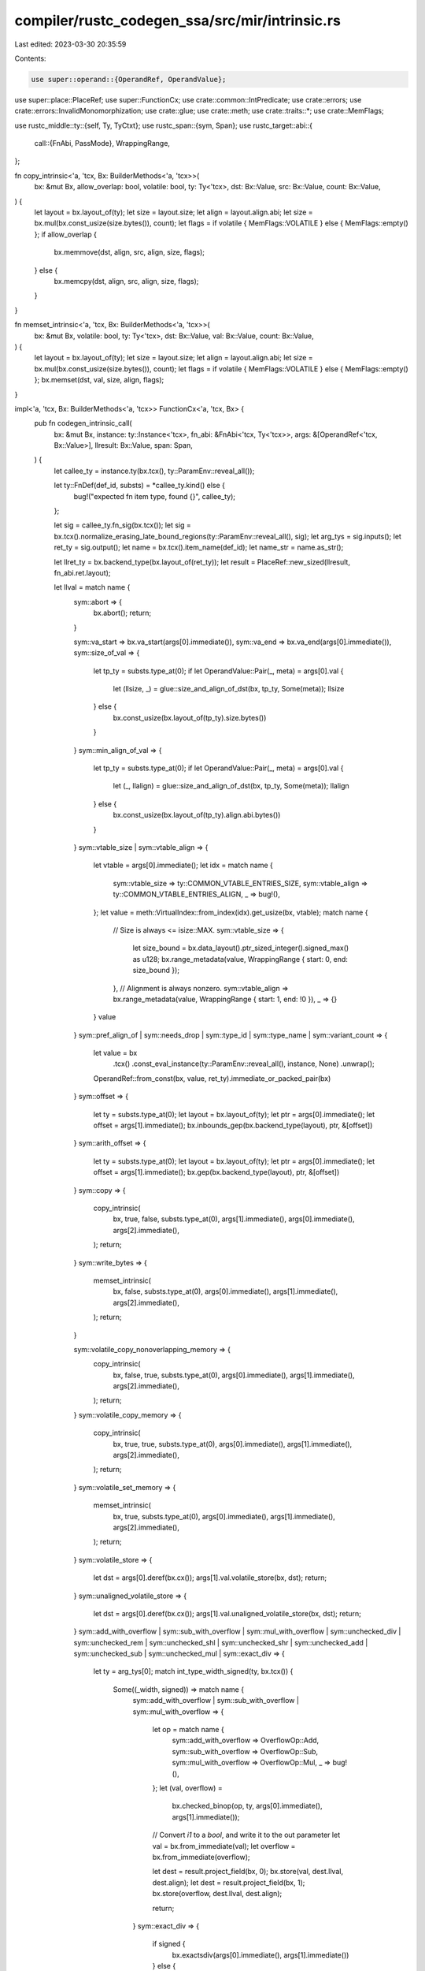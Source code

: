 compiler/rustc_codegen_ssa/src/mir/intrinsic.rs
===============================================

Last edited: 2023-03-30 20:35:59

Contents:

.. code-block:: rs

    use super::operand::{OperandRef, OperandValue};
use super::place::PlaceRef;
use super::FunctionCx;
use crate::common::IntPredicate;
use crate::errors;
use crate::errors::InvalidMonomorphization;
use crate::glue;
use crate::meth;
use crate::traits::*;
use crate::MemFlags;

use rustc_middle::ty::{self, Ty, TyCtxt};
use rustc_span::{sym, Span};
use rustc_target::abi::{
    call::{FnAbi, PassMode},
    WrappingRange,
};

fn copy_intrinsic<'a, 'tcx, Bx: BuilderMethods<'a, 'tcx>>(
    bx: &mut Bx,
    allow_overlap: bool,
    volatile: bool,
    ty: Ty<'tcx>,
    dst: Bx::Value,
    src: Bx::Value,
    count: Bx::Value,
) {
    let layout = bx.layout_of(ty);
    let size = layout.size;
    let align = layout.align.abi;
    let size = bx.mul(bx.const_usize(size.bytes()), count);
    let flags = if volatile { MemFlags::VOLATILE } else { MemFlags::empty() };
    if allow_overlap {
        bx.memmove(dst, align, src, align, size, flags);
    } else {
        bx.memcpy(dst, align, src, align, size, flags);
    }
}

fn memset_intrinsic<'a, 'tcx, Bx: BuilderMethods<'a, 'tcx>>(
    bx: &mut Bx,
    volatile: bool,
    ty: Ty<'tcx>,
    dst: Bx::Value,
    val: Bx::Value,
    count: Bx::Value,
) {
    let layout = bx.layout_of(ty);
    let size = layout.size;
    let align = layout.align.abi;
    let size = bx.mul(bx.const_usize(size.bytes()), count);
    let flags = if volatile { MemFlags::VOLATILE } else { MemFlags::empty() };
    bx.memset(dst, val, size, align, flags);
}

impl<'a, 'tcx, Bx: BuilderMethods<'a, 'tcx>> FunctionCx<'a, 'tcx, Bx> {
    pub fn codegen_intrinsic_call(
        bx: &mut Bx,
        instance: ty::Instance<'tcx>,
        fn_abi: &FnAbi<'tcx, Ty<'tcx>>,
        args: &[OperandRef<'tcx, Bx::Value>],
        llresult: Bx::Value,
        span: Span,
    ) {
        let callee_ty = instance.ty(bx.tcx(), ty::ParamEnv::reveal_all());

        let ty::FnDef(def_id, substs) = *callee_ty.kind() else {
            bug!("expected fn item type, found {}", callee_ty);
        };

        let sig = callee_ty.fn_sig(bx.tcx());
        let sig = bx.tcx().normalize_erasing_late_bound_regions(ty::ParamEnv::reveal_all(), sig);
        let arg_tys = sig.inputs();
        let ret_ty = sig.output();
        let name = bx.tcx().item_name(def_id);
        let name_str = name.as_str();

        let llret_ty = bx.backend_type(bx.layout_of(ret_ty));
        let result = PlaceRef::new_sized(llresult, fn_abi.ret.layout);

        let llval = match name {
            sym::abort => {
                bx.abort();
                return;
            }

            sym::va_start => bx.va_start(args[0].immediate()),
            sym::va_end => bx.va_end(args[0].immediate()),
            sym::size_of_val => {
                let tp_ty = substs.type_at(0);
                if let OperandValue::Pair(_, meta) = args[0].val {
                    let (llsize, _) = glue::size_and_align_of_dst(bx, tp_ty, Some(meta));
                    llsize
                } else {
                    bx.const_usize(bx.layout_of(tp_ty).size.bytes())
                }
            }
            sym::min_align_of_val => {
                let tp_ty = substs.type_at(0);
                if let OperandValue::Pair(_, meta) = args[0].val {
                    let (_, llalign) = glue::size_and_align_of_dst(bx, tp_ty, Some(meta));
                    llalign
                } else {
                    bx.const_usize(bx.layout_of(tp_ty).align.abi.bytes())
                }
            }
            sym::vtable_size | sym::vtable_align => {
                let vtable = args[0].immediate();
                let idx = match name {
                    sym::vtable_size => ty::COMMON_VTABLE_ENTRIES_SIZE,
                    sym::vtable_align => ty::COMMON_VTABLE_ENTRIES_ALIGN,
                    _ => bug!(),
                };
                let value = meth::VirtualIndex::from_index(idx).get_usize(bx, vtable);
                match name {
                    // Size is always <= isize::MAX.
                    sym::vtable_size => {
                        let size_bound = bx.data_layout().ptr_sized_integer().signed_max() as u128;
                        bx.range_metadata(value, WrappingRange { start: 0, end: size_bound });
                    },
                    // Alignment is always nonzero.
                    sym::vtable_align => bx.range_metadata(value, WrappingRange { start: 1, end: !0 }),
                    _ => {}
                }
                value
            }
            sym::pref_align_of
            | sym::needs_drop
            | sym::type_id
            | sym::type_name
            | sym::variant_count => {
                let value = bx
                    .tcx()
                    .const_eval_instance(ty::ParamEnv::reveal_all(), instance, None)
                    .unwrap();
                OperandRef::from_const(bx, value, ret_ty).immediate_or_packed_pair(bx)
            }
            sym::offset => {
                let ty = substs.type_at(0);
                let layout = bx.layout_of(ty);
                let ptr = args[0].immediate();
                let offset = args[1].immediate();
                bx.inbounds_gep(bx.backend_type(layout), ptr, &[offset])
            }
            sym::arith_offset => {
                let ty = substs.type_at(0);
                let layout = bx.layout_of(ty);
                let ptr = args[0].immediate();
                let offset = args[1].immediate();
                bx.gep(bx.backend_type(layout), ptr, &[offset])
            }
            sym::copy => {
                copy_intrinsic(
                    bx,
                    true,
                    false,
                    substs.type_at(0),
                    args[1].immediate(),
                    args[0].immediate(),
                    args[2].immediate(),
                );
                return;
            }
            sym::write_bytes => {
                memset_intrinsic(
                    bx,
                    false,
                    substs.type_at(0),
                    args[0].immediate(),
                    args[1].immediate(),
                    args[2].immediate(),
                );
                return;
            }

            sym::volatile_copy_nonoverlapping_memory => {
                copy_intrinsic(
                    bx,
                    false,
                    true,
                    substs.type_at(0),
                    args[0].immediate(),
                    args[1].immediate(),
                    args[2].immediate(),
                );
                return;
            }
            sym::volatile_copy_memory => {
                copy_intrinsic(
                    bx,
                    true,
                    true,
                    substs.type_at(0),
                    args[0].immediate(),
                    args[1].immediate(),
                    args[2].immediate(),
                );
                return;
            }
            sym::volatile_set_memory => {
                memset_intrinsic(
                    bx,
                    true,
                    substs.type_at(0),
                    args[0].immediate(),
                    args[1].immediate(),
                    args[2].immediate(),
                );
                return;
            }
            sym::volatile_store => {
                let dst = args[0].deref(bx.cx());
                args[1].val.volatile_store(bx, dst);
                return;
            }
            sym::unaligned_volatile_store => {
                let dst = args[0].deref(bx.cx());
                args[1].val.unaligned_volatile_store(bx, dst);
                return;
            }
            sym::add_with_overflow
            | sym::sub_with_overflow
            | sym::mul_with_overflow
            | sym::unchecked_div
            | sym::unchecked_rem
            | sym::unchecked_shl
            | sym::unchecked_shr
            | sym::unchecked_add
            | sym::unchecked_sub
            | sym::unchecked_mul
            | sym::exact_div => {
                let ty = arg_tys[0];
                match int_type_width_signed(ty, bx.tcx()) {
                    Some((_width, signed)) => match name {
                        sym::add_with_overflow
                        | sym::sub_with_overflow
                        | sym::mul_with_overflow => {
                            let op = match name {
                                sym::add_with_overflow => OverflowOp::Add,
                                sym::sub_with_overflow => OverflowOp::Sub,
                                sym::mul_with_overflow => OverflowOp::Mul,
                                _ => bug!(),
                            };
                            let (val, overflow) =
                                bx.checked_binop(op, ty, args[0].immediate(), args[1].immediate());
                            // Convert `i1` to a `bool`, and write it to the out parameter
                            let val = bx.from_immediate(val);
                            let overflow = bx.from_immediate(overflow);

                            let dest = result.project_field(bx, 0);
                            bx.store(val, dest.llval, dest.align);
                            let dest = result.project_field(bx, 1);
                            bx.store(overflow, dest.llval, dest.align);

                            return;
                        }
                        sym::exact_div => {
                            if signed {
                                bx.exactsdiv(args[0].immediate(), args[1].immediate())
                            } else {
                                bx.exactudiv(args[0].immediate(), args[1].immediate())
                            }
                        }
                        sym::unchecked_div => {
                            if signed {
                                bx.sdiv(args[0].immediate(), args[1].immediate())
                            } else {
                                bx.udiv(args[0].immediate(), args[1].immediate())
                            }
                        }
                        sym::unchecked_rem => {
                            if signed {
                                bx.srem(args[0].immediate(), args[1].immediate())
                            } else {
                                bx.urem(args[0].immediate(), args[1].immediate())
                            }
                        }
                        sym::unchecked_shl => bx.shl(args[0].immediate(), args[1].immediate()),
                        sym::unchecked_shr => {
                            if signed {
                                bx.ashr(args[0].immediate(), args[1].immediate())
                            } else {
                                bx.lshr(args[0].immediate(), args[1].immediate())
                            }
                        }
                        sym::unchecked_add => {
                            if signed {
                                bx.unchecked_sadd(args[0].immediate(), args[1].immediate())
                            } else {
                                bx.unchecked_uadd(args[0].immediate(), args[1].immediate())
                            }
                        }
                        sym::unchecked_sub => {
                            if signed {
                                bx.unchecked_ssub(args[0].immediate(), args[1].immediate())
                            } else {
                                bx.unchecked_usub(args[0].immediate(), args[1].immediate())
                            }
                        }
                        sym::unchecked_mul => {
                            if signed {
                                bx.unchecked_smul(args[0].immediate(), args[1].immediate())
                            } else {
                                bx.unchecked_umul(args[0].immediate(), args[1].immediate())
                            }
                        }
                        _ => bug!(),
                    },
                    None => {
                        bx.tcx().sess.emit_err(InvalidMonomorphization::BasicIntegerType { span, name, ty });
                        return;
                    }
                }
            }
            sym::fadd_fast | sym::fsub_fast | sym::fmul_fast | sym::fdiv_fast | sym::frem_fast => {
                match float_type_width(arg_tys[0]) {
                    Some(_width) => match name {
                        sym::fadd_fast => bx.fadd_fast(args[0].immediate(), args[1].immediate()),
                        sym::fsub_fast => bx.fsub_fast(args[0].immediate(), args[1].immediate()),
                        sym::fmul_fast => bx.fmul_fast(args[0].immediate(), args[1].immediate()),
                        sym::fdiv_fast => bx.fdiv_fast(args[0].immediate(), args[1].immediate()),
                        sym::frem_fast => bx.frem_fast(args[0].immediate(), args[1].immediate()),
                        _ => bug!(),
                    },
                    None => {
                        bx.tcx().sess.emit_err(InvalidMonomorphization::BasicFloatType { span, name, ty: arg_tys[0] });
                        return;
                    }
                }
            }

            sym::float_to_int_unchecked => {
                if float_type_width(arg_tys[0]).is_none() {
                    bx.tcx().sess.emit_err(InvalidMonomorphization::FloatToIntUnchecked { span, ty: arg_tys[0] });
                    return;
                }
                let Some((_width, signed)) = int_type_width_signed(ret_ty, bx.tcx()) else {
                    bx.tcx().sess.emit_err(InvalidMonomorphization::FloatToIntUnchecked { span, ty: ret_ty });
                    return;
                };
                if signed {
                    bx.fptosi(args[0].immediate(), llret_ty)
                } else {
                    bx.fptoui(args[0].immediate(), llret_ty)
                }
            }

            sym::discriminant_value => {
                if ret_ty.is_integral() {
                    args[0].deref(bx.cx()).codegen_get_discr(bx, ret_ty)
                } else {
                    span_bug!(span, "Invalid discriminant type for `{:?}`", arg_tys[0])
                }
            }

            sym::const_allocate => {
                // returns a null pointer at runtime.
                bx.const_null(bx.type_i8p())
            }

            sym::const_deallocate => {
                // nop at runtime.
                return;
            }

            // This requires that atomic intrinsics follow a specific naming pattern:
            // "atomic_<operation>[_<ordering>]"
            name if let Some(atomic) = name_str.strip_prefix("atomic_") => {
                use crate::common::AtomicOrdering::*;
                use crate::common::{AtomicRmwBinOp, SynchronizationScope};

                let Some((instruction, ordering)) = atomic.split_once('_') else {
                    bx.sess().emit_fatal(errors::MissingMemoryOrdering);
                };

                let parse_ordering = |bx: &Bx, s| match s {
                    "unordered" => Unordered,
                    "relaxed" => Relaxed,
                    "acquire" => Acquire,
                    "release" => Release,
                    "acqrel" => AcquireRelease,
                    "seqcst" => SequentiallyConsistent,
                    _ => bx.sess().emit_fatal(errors::UnknownAtomicOrdering),
                };

                let invalid_monomorphization = |ty| {
                    bx.tcx().sess.emit_err(InvalidMonomorphization::BasicIntegerType { span, name, ty });
                };

                match instruction {
                    "cxchg" | "cxchgweak" => {
                        let Some((success, failure)) = ordering.split_once('_') else {
                            bx.sess().emit_fatal(errors::AtomicCompareExchange);
                        };
                        let ty = substs.type_at(0);
                        if int_type_width_signed(ty, bx.tcx()).is_some() || ty.is_unsafe_ptr() {
                            let weak = instruction == "cxchgweak";
                            let mut dst = args[0].immediate();
                            let mut cmp = args[1].immediate();
                            let mut src = args[2].immediate();
                            if ty.is_unsafe_ptr() {
                                // Some platforms do not support atomic operations on pointers,
                                // so we cast to integer first.
                                let ptr_llty = bx.type_ptr_to(bx.type_isize());
                                dst = bx.pointercast(dst, ptr_llty);
                                cmp = bx.ptrtoint(cmp, bx.type_isize());
                                src = bx.ptrtoint(src, bx.type_isize());
                            }
                            let pair = bx.atomic_cmpxchg(dst, cmp, src, parse_ordering(bx, success), parse_ordering(bx, failure), weak);
                            let val = bx.extract_value(pair, 0);
                            let success = bx.extract_value(pair, 1);
                            let val = bx.from_immediate(val);
                            let success = bx.from_immediate(success);

                            let dest = result.project_field(bx, 0);
                            bx.store(val, dest.llval, dest.align);
                            let dest = result.project_field(bx, 1);
                            bx.store(success, dest.llval, dest.align);
                            return;
                        } else {
                            return invalid_monomorphization(ty);
                        }
                    }

                    "load" => {
                        let ty = substs.type_at(0);
                        if int_type_width_signed(ty, bx.tcx()).is_some() || ty.is_unsafe_ptr() {
                            let layout = bx.layout_of(ty);
                            let size = layout.size;
                            let mut source = args[0].immediate();
                            if ty.is_unsafe_ptr() {
                                // Some platforms do not support atomic operations on pointers,
                                // so we cast to integer first...
                                let llty = bx.type_isize();
                                let ptr_llty = bx.type_ptr_to(llty);
                                source = bx.pointercast(source, ptr_llty);
                                let result = bx.atomic_load(llty, source, parse_ordering(bx, ordering), size);
                                // ... and then cast the result back to a pointer
                                bx.inttoptr(result, bx.backend_type(layout))
                            } else {
                                bx.atomic_load(bx.backend_type(layout), source, parse_ordering(bx, ordering), size)
                            }
                        } else {
                            return invalid_monomorphization(ty);
                        }
                    }

                    "store" => {
                        let ty = substs.type_at(0);
                        if int_type_width_signed(ty, bx.tcx()).is_some() || ty.is_unsafe_ptr() {
                            let size = bx.layout_of(ty).size;
                            let mut val = args[1].immediate();
                            let mut ptr = args[0].immediate();
                            if ty.is_unsafe_ptr() {
                                // Some platforms do not support atomic operations on pointers,
                                // so we cast to integer first.
                                let ptr_llty = bx.type_ptr_to(bx.type_isize());
                                ptr = bx.pointercast(ptr, ptr_llty);
                                val = bx.ptrtoint(val, bx.type_isize());
                            }
                            bx.atomic_store(val, ptr, parse_ordering(bx, ordering), size);
                            return;
                        } else {
                            return invalid_monomorphization(ty);
                        }
                    }

                    "fence" => {
                        bx.atomic_fence(parse_ordering(bx, ordering), SynchronizationScope::CrossThread);
                        return;
                    }

                    "singlethreadfence" => {
                        bx.atomic_fence(parse_ordering(bx, ordering), SynchronizationScope::SingleThread);
                        return;
                    }

                    // These are all AtomicRMW ops
                    op => {
                        let atom_op = match op {
                            "xchg" => AtomicRmwBinOp::AtomicXchg,
                            "xadd" => AtomicRmwBinOp::AtomicAdd,
                            "xsub" => AtomicRmwBinOp::AtomicSub,
                            "and" => AtomicRmwBinOp::AtomicAnd,
                            "nand" => AtomicRmwBinOp::AtomicNand,
                            "or" => AtomicRmwBinOp::AtomicOr,
                            "xor" => AtomicRmwBinOp::AtomicXor,
                            "max" => AtomicRmwBinOp::AtomicMax,
                            "min" => AtomicRmwBinOp::AtomicMin,
                            "umax" => AtomicRmwBinOp::AtomicUMax,
                            "umin" => AtomicRmwBinOp::AtomicUMin,
                            _ => bx.sess().emit_fatal(errors::UnknownAtomicOperation),
                        };

                        let ty = substs.type_at(0);
                        if int_type_width_signed(ty, bx.tcx()).is_some() || ty.is_unsafe_ptr() {
                            let mut ptr = args[0].immediate();
                            let mut val = args[1].immediate();
                            if ty.is_unsafe_ptr() {
                                // Some platforms do not support atomic operations on pointers,
                                // so we cast to integer first.
                                let ptr_llty = bx.type_ptr_to(bx.type_isize());
                                ptr = bx.pointercast(ptr, ptr_llty);
                                val = bx.ptrtoint(val, bx.type_isize());
                            }
                            bx.atomic_rmw(atom_op, ptr, val, parse_ordering(bx, ordering))
                        } else {
                            return invalid_monomorphization(ty);
                        }
                    }
                }
            }

            sym::nontemporal_store => {
                let dst = args[0].deref(bx.cx());
                args[1].val.nontemporal_store(bx, dst);
                return;
            }

            sym::ptr_guaranteed_cmp => {
                let a = args[0].immediate();
                let b = args[1].immediate();
                bx.icmp(IntPredicate::IntEQ, a, b)
            }

            sym::ptr_offset_from | sym::ptr_offset_from_unsigned => {
                let ty = substs.type_at(0);
                let pointee_size = bx.layout_of(ty).size;

                let a = args[0].immediate();
                let b = args[1].immediate();
                let a = bx.ptrtoint(a, bx.type_isize());
                let b = bx.ptrtoint(b, bx.type_isize());
                let pointee_size = bx.const_usize(pointee_size.bytes());
                if name == sym::ptr_offset_from {
                    // This is the same sequence that Clang emits for pointer subtraction.
                    // It can be neither `nsw` nor `nuw` because the input is treated as
                    // unsigned but then the output is treated as signed, so neither works.
                    let d = bx.sub(a, b);
                    // this is where the signed magic happens (notice the `s` in `exactsdiv`)
                    bx.exactsdiv(d, pointee_size)
                } else {
                    // The `_unsigned` version knows the relative ordering of the pointers,
                    // so can use `sub nuw` and `udiv exact` instead of dealing in signed.
                    let d = bx.unchecked_usub(a, b);
                    bx.exactudiv(d, pointee_size)
                }
            }

            _ => {
                // Need to use backend-specific things in the implementation.
                bx.codegen_intrinsic_call(instance, fn_abi, args, llresult, span);
                return;
            }
        };

        if !fn_abi.ret.is_ignore() {
            if let PassMode::Cast(ty, _) = &fn_abi.ret.mode {
                let ptr_llty = bx.type_ptr_to(bx.cast_backend_type(ty));
                let ptr = bx.pointercast(result.llval, ptr_llty);
                bx.store(llval, ptr, result.align);
            } else {
                OperandRef::from_immediate_or_packed_pair(bx, llval, result.layout)
                    .val
                    .store(bx, result);
            }
        }
    }
}

// Returns the width of an int Ty, and if it's signed or not
// Returns None if the type is not an integer
// FIXME: there’s multiple of this functions, investigate using some of the already existing
// stuffs.
fn int_type_width_signed(ty: Ty<'_>, tcx: TyCtxt<'_>) -> Option<(u64, bool)> {
    match ty.kind() {
        ty::Int(t) => {
            Some((t.bit_width().unwrap_or(u64::from(tcx.sess.target.pointer_width)), true))
        }
        ty::Uint(t) => {
            Some((t.bit_width().unwrap_or(u64::from(tcx.sess.target.pointer_width)), false))
        }
        _ => None,
    }
}

// Returns the width of a float Ty
// Returns None if the type is not a float
fn float_type_width(ty: Ty<'_>) -> Option<u64> {
    match ty.kind() {
        ty::Float(t) => Some(t.bit_width()),
        _ => None,
    }
}


